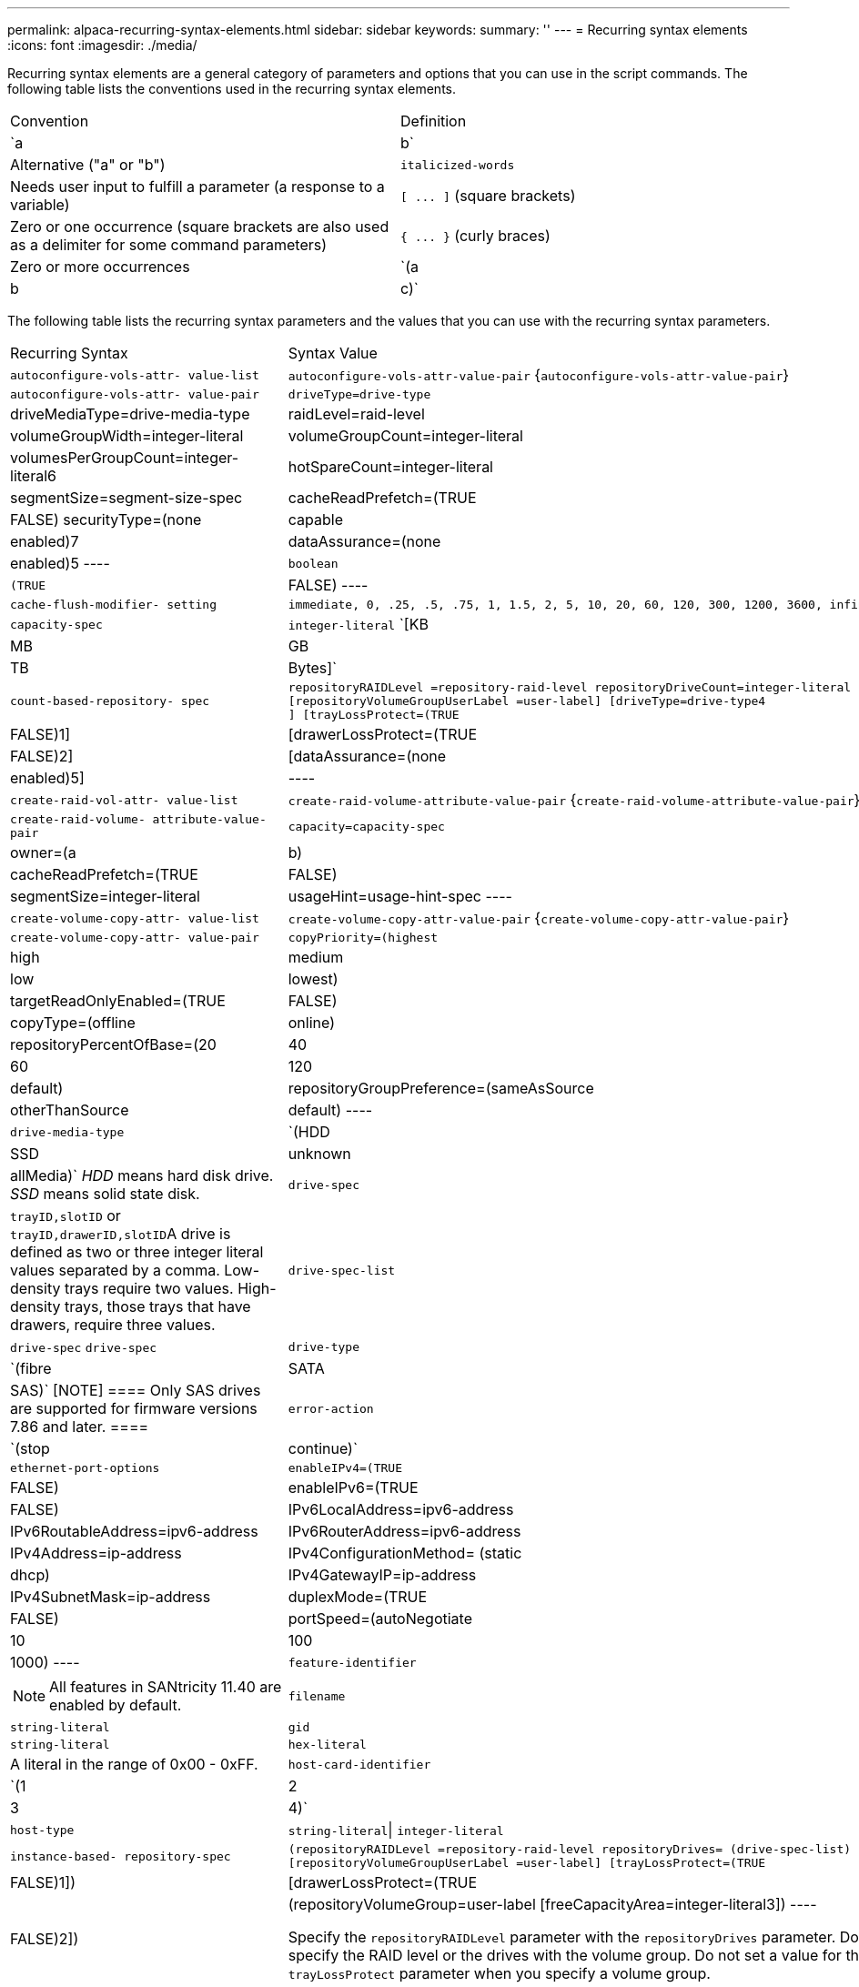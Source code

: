 ---
permalink: alpaca-recurring-syntax-elements.html
sidebar: sidebar
keywords: 
summary: ''
---
= Recurring syntax elements
:icons: font
:imagesdir: ./media/

Recurring syntax elements are a general category of parameters and options that you can use in the script commands. The following table lists the conventions used in the recurring syntax elements.

|===
| Convention| Definition
a|
`a | b`
a|
Alternative ("a" or "b")
a|
`italicized-words`

a|
Needs user input to fulfill a parameter (a response to a variable)
a|
`+[ ... ]+` (square brackets)
a|
Zero or one occurrence (square brackets are also used as a delimiter for some command parameters)
a|
`+{ ... }+` (curly braces)
a|
Zero or more occurrences
a|
`(a | b | c)`
a|
Choose only one of the alternatives
|===
The following table lists the recurring syntax parameters and the values that you can use with the recurring syntax parameters.

|===
| Recurring Syntax| Syntax Value
a|
`autoconfigure-vols-attr- value-list`
a|
`autoconfigure-vols-attr-value-pair` {`autoconfigure-vols-attr-value-pair`}
a|
`autoconfigure-vols-attr- value-pair`
a|

----
driveType=drive-type | driveMediaType=drive-media-type |
raidLevel=raid-level | volumeGroupWidth=integer-literal |
volumeGroupCount=integer-literal | volumesPerGroupCount=integer-literal6|
hotSpareCount=integer-literal | segmentSize=segment-size-spec | cacheReadPrefetch=(TRUE | FALSE)
securityType=(none | capable | enabled)7| dataAssurance=(none | enabled)5
----

a|
`boolean`
a|

----
(TRUE | FALSE)
----

a|
`cache-flush-modifier- setting`
a|

----
immediate, 0, .25, .5, .75, 1, 1.5, 2, 5, 10, 20, 60, 120, 300, 1200, 3600, infinite
----

a|
`capacity-spec`
a|
`integer-literal` `[KB | MB | GB | TB | Bytes]`
a|
`count-based-repository- spec`
a|

----
repositoryRAIDLevel =repository-raid-level repositoryDriveCount=integer-literal
[repositoryVolumeGroupUserLabel =user-label] [driveType=drive-type4
] [trayLossProtect=(TRUE | FALSE)1] | [drawerLossProtect=(TRUE | FALSE)2] |
[dataAssurance=(none | enabled)5] |
----

a|
`create-raid-vol-attr- value-list`
a|
`create-raid-volume-attribute-value-pair` {`create-raid-volume-attribute-value-pair`}
a|
`create-raid-volume- attribute-value-pair`
a|

----
capacity=capacity-spec | owner=(a | b) |
cacheReadPrefetch=(TRUE | FALSE) | segmentSize=integer-literal |
usageHint=usage-hint-spec
----

a|
`create-volume-copy-attr- value-list`
a|
`create-volume-copy-attr-value-pair` {`create-volume-copy-attr-value-pair`}
a|
`create-volume-copy-attr- value-pair`
a|

----
copyPriority=(highest | high | medium | low | lowest) |
targetReadOnlyEnabled=(TRUE | FALSE) | copyType=(offline | online) |
repositoryPercentOfBase=(20 | 40 | 60 | 120 | default) |
repositoryGroupPreference=(sameAsSource | otherThanSource | default)
----

a|
`drive-media-type`
a|
`(HDD | SSD | unknown | allMedia)` _HDD_ means hard disk drive. _SSD_ means solid state disk.

a|
`drive-spec`
a|
`trayID,slotID` or ``trayID,drawerID,slotID``A drive is defined as two or three integer literal values separated by a comma. Low-density trays require two values. High-density trays, those trays that have drawers, require three values.

a|
`drive-spec-list`
a|
`drive-spec` `drive-spec`
a|
`drive-type`
a|
`(fibre | SATA | SAS)`
[NOTE]
====
Only SAS drives are supported for firmware versions 7.86 and later.
====

a|
`error-action`
a|
`(stop | continue)`
a|
`ethernet-port-options`
a|

----
enableIPv4=(TRUE | FALSE) | enableIPv6=(TRUE | FALSE) |
IPv6LocalAddress=ipv6-address | IPv6RoutableAddress=ipv6-address |
IPv6RouterAddress=ipv6-address | IPv4Address=ip-address |
IPv4ConfigurationMethod= (static | dhcp) | IPv4GatewayIP=ip-address |
IPv4SubnetMask=ip-address | duplexMode=(TRUE | FALSE) | portSpeed=(autoNegotiate | 10 | 100 |
1000)
----

a|
`feature-identifier`
a|

[NOTE]
====
All features in SANtricity 11.40 are enabled by default.
====

a|
`filename`
a|
`string-literal`
a|
`gid`
a|
`string-literal`
a|
`hex-literal`
a|
A literal in the range of 0x00 - 0xFF.
a|
`host-card-identifier`
a|
`(1 | 2 | 3 | 4)`
a|
`host-type`
a|
`string-literal`\| `integer-literal`
a|
`instance-based- repository-spec`
a|

----
(repositoryRAIDLevel =repository-raid-level repositoryDrives= (drive-spec-list)
[repositoryVolumeGroupUserLabel =user-label] [trayLossProtect=(TRUE | FALSE)1]) |
[drawerLossProtect=(TRUE | FALSE)2]) | (repositoryVolumeGroup=user-label
[freeCapacityArea=integer-literal3])
----

Specify the `repositoryRAIDLevel` parameter with the `repositoryDrives` parameter. Do not specify the RAID level or the drives with the volume group. Do not set a value for the `trayLossProtect` parameter when you specify a volume group.

a|
`ip-address`
a|
`(0-255).(0-255).(0-255).(0-255)`
a|
`ipv6-address`
a|
`(0-FFFF):(0-FFFF):(0-FFFF):(0-FFFF): (0-FFFF):(0-FFFF):(0-FFFF):(0-FFFF)` You must enter all 32 hexadecimal characters.

a|
`iscsi-host-port`
a|

----
(1 | 2 | 3 | 4)
----

The host port number might be 2, 3, or 4 depending on the type of controller you are using.

a|
`iscsi-host-port-options`
a|

----
IPv4Address=ip-address | IPv6LocalAddress=ipv6-address |
IPv6RoutableAddress=ipv6-address | IPv6RouterAddress=ipv6-address |
enableIPv4=(TRUE | FALSE) | enableIPv6=(TRUE | FALSE) | enableIPv4Priority=(TRUE | FALSE) |
enableIPv6Priority=(TRUE | FALSE) | IPv4ConfigurationMethod=(static | dhcp) |
IPv6ConfigurationMethod= (static | auto) | IPv4GatewayIP=ip-address |
IPv6HopLimit=integer | IPv6NdDetectDuplicateAddress=integer |
IPv6NdReachableTime=time-interval | IPv6NdRetransmitTime=time-interval |
IPv6NdTimeOut=time-interval | IPv4Priority=integer |
IPv6Priority=integer | IPv4SubnetMask=ip-address |
IPv4VlanId=integer | IPv6VlanId=integer |
maxFramePayload=integer | tcpListeningPort=tcp-port-id |
portSpeed=(autoNegotiate | 1 | 10)
----

a|
`iscsiSession`
a|

----
[session-identifier]
----

a|
`nvsram-offset`
a|
`hex-literal`
a|
`nvsramBitSetting`
a|
`nvsram-mask, nvsram-value` = `0xhexadecimal, 0xhexadecimal` \| ``integer-literal``The `0xhexadecimal` value is typically a value from 0x00 to 0xFF.

a|
`nvsramByteSetting`
a|
`nvsram-value` = `0xhexadecimal` \| ``integer-literal``The `0xhexadecimal` value is typically a value from 0x00 to 0xFF.

a|
`portID`
a|

----
(0-127)
----

a|
`raid-level`
a|

----
(0 | 1 | 3 | 5 | 6)
----

a|
`recover-raid-volume-attr- value-list`
a|
`recover-raid-volume-attr-value-pair` {`recover-raid-volume-attr-value-pair`}
a|
`recover-raid-volume-attr- value-pair`
a|

----
owner=(a|b) |cacheReadPrefetch=(TRUE | FALSE) | dataAssurance=(none | enabled)
----

a|
`repository-raid-level`
a|

----
(1 | 3 | 5 | 6)
----

a|
`repository-spec`
a|
`instance-based-repository-spec` \| `count-based-repository-spec`
a|
`segment-size-spec`
a|
`integer-literal` - all capacities are in base-2.
a|
`serial-number`
a|

----
string-literal
----

a|
`slotID`
a|
For high-capacity drive trays, specify the tray ID value, the drawer ID value, and the slot ID value for the drive. For low-capacity drive trays, specify the tray ID value and the slot ID value for the drive. Tray ID values are `0` to `99`. Drawer ID values are `1` to `5`.

All slot ID maximums are 24. Slot ID values either begin at 0 or 1, depending on the tray model.

Enclose the tray ID value, the drawer ID value, and the slot ID value in square brackets ([ ]).

----
(drive=\(trayID,[drawerID,]slotID\)|
drives=\(trayID1,[drawerID1,]slotID1 ... trayIDn,[drawerIDn,]slotIDn\) )
----

a|
`test-devices`
a|

----
controller=(a|b)
esms=(esm-spec-list)drives=(drive-spec-list)
----

a|
`test-devices-list`
a|
`test-devices` {`test-devices`}
a|
`time-zone-spec`
a|

----
(GMT+HH:MM | GMT-HH:MM) [dayLightSaving=HH:MM]
----

a|
`trayID-list`
a|
`trayID` {`trayID`}
a|
`usage-hint-spec`
a|

----
usageHint=(multiMedia | database | fileSystem)
----

The usage hint, or expected I/O characteristics, of the volume are used by the controller to indicate an appropriate default volume segment size and dynamic cache read prefetch. For file system and database, a 128 KB segment size is used. For multimedia, a 256 KB segment size is used. All three usage hints enable dynamic cache read prefetch.

a|
`user-label`
a|
`string-literal` Valid characters are alphanumeric, the dash, and the underscore.

a|
`user-label-list`
a|
`user-label` {`user-label`}
a|
`volumeGroup-number`
a|
`integer-literal`
a|
`wwID`
a|
`string-literal`
|===
1For tray loss protection to work, your configuration must adhere to the following guidelines:

|===
| Level| Criteria for Tray Loss Protection| Minimum number of trays required
a|
Disk Pool
a|
The disk pool contains no more than two drives in a single tray.
a|
6
a|
RAID 6
a|
The volume group contains no more than two drives in a single tray.
a|
3
a|
RAID 3 or RAID 5
a|
Each drive in the volume group is located in a separate tray.
a|
3
a|
RAID 1
a|
Each drive in a RAID 1 pair must be located in a separate tray.
a|
2
a|
RAID 0
a|
Cannot achieve Tray Loss Protection.
a|
Not applicable
|===
2For drawer loss protection to work, your configuration must adhere to the following guidelines:

|===
| Level| Criteria for drawer loss protection| Minimum number of drawers required
a|
Disk Pool
a|
The pool includes drives from all five drawers and there are an equal number of drives in each drawer. A 60-drive tray can achieve Drawer Loss Protection when the disk pool contains 15, 20, 25, 30, 35, 40, 45, 50, 55, or 60 drives.
a|
5
a|
RAID 6
a|
The volume group contains no more than two drives in a single drawer.
a|
3
a|
RAID 3 or RAID 5
a|
Each drive in the volume group is located in a separate drawer.
a|
3
a|
RAID 1
a|
Each drive in a mirrored pair must be located in a separate drawer.
a|
2
a|
RAID 0
a|
Cannot achieve Drawer Loss Protection.
a|
Not applicable
|===
If you have a storage array configuration in which a volume group spans several trays, you must make sure that the setting for drawer loss protection works with the setting for tray loss protection. You can have drawer loss protection without tray loss protection. You cannot have tray loss protection without drawer loss protection. If the `trayLossProtect` parameter and the `drawerLossProtect` parameter are not set to the same value, the storage array returns an error message and a storage array configuration will not be created.

3 To determine if a free capacity area exists, run the `show volumeGroup` command.

4 The default drive (drive type) is `SAS`.

The `driveType` parameter is not required if only one type of drive is in the storage array. If you use the `driveType` parameter, you also must use the `hotSpareCount` parameter and the `volumeGroupWidth` parameter.

5 The `dataAssurance` parameter relates to the Data Assurance (DA) feature.

The Data Assurance (DA) feature increases data integrity across the entire storage system. DA enables the storage array to check for errors that might occur when data is moved between the hosts and the drives. When this feature is enabled, the storage array appends error-checking codes (also known as cyclic redundancy checks or CRCs) to each block of data in the volume. After a data block is moved, the storage array uses these CRC codes to determine if any errors occurred during transmission. Potentially corrupted data is neither written to disk nor returned to the host.

If you want to use the DA feature, start with a pool or volume group that includes only drives that support DA. Then, create DA-capable volumes. Finally, map these DA-capable volumes to the host using an I/O interface that is capable of DA. I/O interfaces that are capable of DA include Fibre Channel, SAS, and iSER over InfiniBand (iSCSI Extensions for RDMA/IB). DA is not supported by iSCSI over Ethernet, or by the SRP over InfiniBand.

[NOTE]
====
When all the required hardware and the I/O interface is DA-capable, you can set the `dataAssurance` parameter to `enabled` and then use DA with certain operations. For example, you can create a volume group that includes DA-capable drives, and then create a volume within that volume group that is DA-enabled. Other operations that use a DA-enabled volume have options to support the DA feature.
====

6 The `volumesPerGroupCount` parameter is the number of equal-capacity volumes per volume group.

7 The `securityType` parameter enables you to specify the security setting for a volume group that you are creating. All of the volumes are also set to the security setting that you choose. Available options for setting the security setting include:

* `none` -- The volume group is not secure.
* `capable` -- The volume group is security capable, but security has not been enabled.
* `enabled` -- The volume group is security enabled.

[NOTE]
====
A storage array security key must already be created for the storage array if you want to set `securityType=enabled`. (To create a storage array security key, use the `create storageArray securityKey` command.)
====
